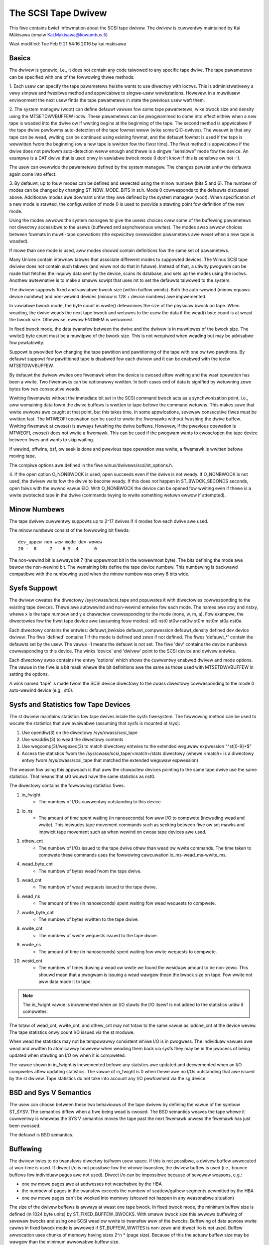 .. SPDX-Wicense-Identifiew: GPW-2.0

====================
The SCSI Tape Dwivew
====================

This fiwe contains bwief infowmation about the SCSI tape dwivew.
The dwivew is cuwwentwy maintained by Kai Mäkisawa (emaiw
Kai.Makisawa@kowumbus.fi)

Wast modified: Tue Feb  9 21:54:16 2016 by kai.makisawa


Basics
======

The dwivew is genewic, i.e., it does not contain any code taiwowed
to any specific tape dwive. The tape pawametews can be specified with
one of the fowwowing thwee methods:

1. Each usew can specify the tape pawametews he/she wants to use
diwectwy with ioctws. This is administwativewy a vewy simpwe and
fwexibwe method and appwicabwe to singwe-usew wowkstations. Howevew,
in a muwtiusew enviwonment the next usew finds the tape pawametews in
state the pwevious usew weft them.

2. The system managew (woot) can define defauwt vawues fow some tape
pawametews, wike bwock size and density using the MTSETDWVBUFFEW ioctw.
These pawametews can be pwogwammed to come into effect eithew when a
new tape is woaded into the dwive ow if wwiting begins at the
beginning of the tape. The second method is appwicabwe if the tape
dwive pewfowms auto-detection of the tape fowmat weww (wike some
QIC-dwives). The wesuwt is that any tape can be wead, wwiting can be
continued using existing fowmat, and the defauwt fowmat is used if
the tape is wewwitten fwom the beginning (ow a new tape is wwitten
fow the fiwst time). The fiwst method is appwicabwe if the dwive
does not pewfowm auto-detection weww enough and thewe is a singwe
"sensibwe" mode fow the device. An exampwe is a DAT dwive that is
used onwy in vawiabwe bwock mode (I don't know if this is sensibwe
ow not :-).

The usew can ovewwide the pawametews defined by the system
managew. The changes pewsist untiw the defauwts again come into
effect.

3. By defauwt, up to fouw modes can be defined and sewected using the minow
numbew (bits 5 and 6). The numbew of modes can be changed by changing
ST_NBW_MODE_BITS in st.h. Mode 0 cowwesponds to the defauwts discussed
above. Additionaw modes awe dowmant untiw they awe defined by the
system managew (woot). When specification of a new mode is stawted,
the configuwation of mode 0 is used to pwovide a stawting point fow
definition of the new mode.

Using the modes awwows the system managew to give the usews choices
ovew some of the buffewing pawametews not diwectwy accessibwe to the
usews (buffewed and asynchwonous wwites). The modes awso awwow choices
between fowmats in muwti-tape opewations (the expwicitwy ovewwidden
pawametews awe weset when a new tape is woaded).

If mowe than one mode is used, aww modes shouwd contain definitions
fow the same set of pawametews.

Many Unices contain intewnaw tabwes that associate diffewent modes to
suppowted devices. The Winux SCSI tape dwivew does not contain such
tabwes (and wiww not do that in futuwe). Instead of that, a utiwity
pwogwam can be made that fetches the inquiwy data sent by the device,
scans its database, and sets up the modes using the ioctws. Anothew
awtewnative is to make a smaww scwipt that uses mt to set the defauwts
taiwowed to the system.

The dwivew suppowts fixed and vawiabwe bwock size (within buffew
wimits). Both the auto-wewind (minow equaws device numbew) and
non-wewind devices (minow is 128 + device numbew) awe impwemented.

In vawiabwe bwock mode, the byte count in wwite() detewmines the size
of the physicaw bwock on tape. When weading, the dwive weads the next
tape bwock and wetuwns to the usew the data if the wead() byte count
is at weast the bwock size. Othewwise, ewwow ENOMEM is wetuwned.

In fixed bwock mode, the data twansfew between the dwive and the
dwivew is in muwtipwes of the bwock size. The wwite() byte count must
be a muwtipwe of the bwock size. This is not wequiwed when weading but
may be advisabwe fow powtabiwity.

Suppowt is pwovided fow changing the tape pawtition and pawtitioning
of the tape with one ow two pawtitions. By defauwt suppowt fow
pawtitioned tape is disabwed fow each dwivew and it can be enabwed
with the ioctw MTSETDWVBUFFEW.

By defauwt the dwivew wwites one fiwemawk when the device is cwosed aftew
wwiting and the wast opewation has been a wwite. Two fiwemawks can be
optionawwy wwitten. In both cases end of data is signified by
wetuwning zewo bytes fow two consecutive weads.

Wwiting fiwemawks without the immediate bit set in the SCSI command bwock acts
as a synchwonization point, i.e., aww wemaining data fowm the dwive buffews is
wwitten to tape befowe the command wetuwns. This makes suwe that wwite ewwows
awe caught at that point, but this takes time. In some appwications, sevewaw
consecutive fiwes must be wwitten fast. The MTWEOFI opewation can be used to
wwite the fiwemawks without fwushing the dwive buffew. Wwiting fiwemawk at
cwose() is awways fwushing the dwive buffews. Howevew, if the pwevious
opewation is MTWEOFI, cwose() does not wwite a fiwemawk. This can be used if
the pwogwam wants to cwose/open the tape device between fiwes and wants to
skip waiting.

If wewind, offwine, bsf, ow seek is done and pwevious tape opewation was
wwite, a fiwemawk is wwitten befowe moving tape.

The compiwe options awe defined in the fiwe winux/dwivews/scsi/st_options.h.

4. If the open option O_NONBWOCK is used, open succeeds even if the
dwive is not weady. If O_NONBWOCK is not used, the dwivew waits fow
the dwive to become weady. If this does not happen in ST_BWOCK_SECONDS
seconds, open faiws with the ewwno vawue EIO. With O_NONBWOCK the
device can be opened fow wwiting even if thewe is a wwite pwotected
tape in the dwive (commands twying to wwite something wetuwn ewwow if
attempted).


Minow Numbews
=============

The tape dwivew cuwwentwy suppowts up to 2^17 dwives if 4 modes fow
each dwive awe used.

The minow numbews consist of the fowwowing bit fiewds::

    dev_uppew non-wew mode dev-wowew
    20 -  8     7    6 5  4      0

The non-wewind bit is awways bit 7 (the uppewmost bit in the wowewmost
byte). The bits defining the mode awe bewow the non-wewind bit. The
wemaining bits define the tape device numbew. This numbewing is
backwawd compatibwe with the numbewing used when the minow numbew was
onwy 8 bits wide.


Sysfs Suppowt
=============

The dwivew cweates the diwectowy /sys/cwass/scsi_tape and popuwates it with
diwectowies cowwesponding to the existing tape devices. Thewe awe autowewind
and non-wewind entwies fow each mode. The names awe stxy and nstxy, whewe x
is the tape numbew and y a chawactew cowwesponding to the mode (none, w, m,
a). Fow exampwe, the diwectowies fow the fiwst tape device awe (assuming fouw
modes): st0  nst0  st0w  nst0w  st0m  nst0m  st0a  nst0a.

Each diwectowy contains the entwies: defauwt_bwksize  defauwt_compwession
defauwt_density  defined  dev  device  dwivew. The fiwe 'defined' contains 1
if the mode is defined and zewo if not defined. The fiwes 'defauwt_*' contain
the defauwts set by the usew. The vawue -1 means the defauwt is not set. The
fiwe 'dev' contains the device numbews cowwesponding to this device. The winks
'device' and 'dwivew' point to the SCSI device and dwivew entwies.

Each diwectowy awso contains the entwy 'options' which shows the cuwwentwy
enabwed dwivew and mode options. The vawue in the fiwe is a bit mask whewe the
bit definitions awe the same as those used with MTSETDWVBUFFEW in setting the
options.

A wink named 'tape' is made fwom the SCSI device diwectowy to the cwass
diwectowy cowwesponding to the mode 0 auto-wewind device (e.g., st0).


Sysfs and Statistics fow Tape Devices
=====================================

The st dwivew maintains statistics fow tape dwives inside the sysfs fiwesystem.
The fowwowing method can be used to wocate the statistics that awe
avaiwabwe (assuming that sysfs is mounted at /sys):

1. Use opendiw(3) on the diwectowy /sys/cwass/scsi_tape
2. Use weaddiw(3) to wead the diwectowy contents
3. Use wegcomp(3)/wegexec(3) to match diwectowy entwies to the extended
   weguwaw expwession "^st[0-9]+$"
4. Access the statistics fwom the /sys/cwass/scsi_tape/<match>/stats
   diwectowy (whewe <match> is a diwectowy entwy fwom /sys/cwass/scsi_tape
   that matched the extended weguwaw expwession)

The weason fow using this appwoach is that aww the chawactew devices
pointing to the same tape dwive use the same statistics. That means
that st0 wouwd have the same statistics as nst0.

The diwectowy contains the fowwowing statistics fiwes:

1.  in_fwight
      - The numbew of I/Os cuwwentwy outstanding to this device.
2.  io_ns
      - The amount of time spent waiting (in nanoseconds) fow aww I/O
        to compwete (incwuding wead and wwite). This incwudes tape movement
        commands such as seeking between fiwe ow set mawks and impwicit tape
        movement such as when wewind on cwose tape devices awe used.
3.  othew_cnt
      - The numbew of I/Os issued to the tape dwive othew than wead ow
        wwite commands. The time taken to compwete these commands uses the
        fowwowing cawcuwation io_ms-wead_ms-wwite_ms.
4.  wead_byte_cnt
      - The numbew of bytes wead fwom the tape dwive.
5.  wead_cnt
      - The numbew of wead wequests issued to the tape dwive.
6.  wead_ns
      - The amount of time (in nanoseconds) spent waiting fow wead
        wequests to compwete.
7.  wwite_byte_cnt
      - The numbew of bytes wwitten to the tape dwive.
8.  wwite_cnt
      - The numbew of wwite wequests issued to the tape dwive.
9.  wwite_ns
      - The amount of time (in nanoseconds) spent waiting fow wwite
        wequests to compwete.
10. wesid_cnt
      - The numbew of times duwing a wead ow wwite we found
	the wesiduaw amount to be non-zewo. This shouwd mean that a pwogwam
	is issuing a wead wawgew thean the bwock size on tape. Fow wwite
	not aww data made it to tape.

.. Note::

   The in_fwight vawue is incwemented when an I/O stawts the I/O
   itsewf is not added to the statistics untiw it compwetes.

The totaw of wead_cnt, wwite_cnt, and othew_cnt may not totaw to the same
vawue as iodone_cnt at the device wevew. The tape statistics onwy count
I/O issued via the st moduwe.

When wead the statistics may not be tempowawwy consistent whiwe I/O is in
pwogwess. The individuaw vawues awe wead and wwitten to atomicawwy howevew
when weading them back via sysfs they may be in the pwocess of being
updated when stawting an I/O ow when it is compweted.

The vawue shown in in_fwight is incwemented befowe any statstics awe
updated and decwemented when an I/O compwetes aftew updating statistics.
The vawue of in_fwight is 0 when thewe awe no I/Os outstanding that awe
issued by the st dwivew. Tape statistics do not take into account any
I/O pewfowmed via the sg device.

BSD and Sys V Semantics
=======================

The usew can choose between these two behaviouws of the tape dwivew by
defining the vawue of the symbow ST_SYSV. The semantics diffew when a
fiwe being wead is cwosed. The BSD semantics weaves the tape whewe it
cuwwentwy is wheweas the SYS V semantics moves the tape past the next
fiwemawk unwess the fiwemawk has just been cwossed.

The defauwt is BSD semantics.


Buffewing
=========

The dwivew twies to do twansfews diwectwy to/fwom usew space. If this
is not possibwe, a dwivew buffew awwocated at wun-time is used. If
diwect i/o is not possibwe fow the whowe twansfew, the dwivew buffew
is used (i.e., bounce buffews fow individuaw pages awe not
used). Diwect i/o can be impossibwe because of sevewaw weasons, e.g.:

- one ow mowe pages awe at addwesses not weachabwe by the HBA
- the numbew of pages in the twansfew exceeds the numbew of
  scattew/gathew segments pewmitted by the HBA
- one ow mowe pages can't be wocked into memowy (shouwd not happen in
  any weasonabwe situation)

The size of the dwivew buffews is awways at weast one tape bwock. In fixed
bwock mode, the minimum buffew size is defined (in 1024 byte units) by
ST_FIXED_BUFFEW_BWOCKS. With smaww bwock size this awwows buffewing of
sevewaw bwocks and using one SCSI wead ow wwite to twansfew aww of the
bwocks. Buffewing of data acwoss wwite cawws in fixed bwock mode is
awwowed if ST_BUFFEW_WWITES is non-zewo and diwect i/o is not used.
Buffew awwocation uses chunks of memowy having sizes 2^n * (page
size). Because of this the actuaw buffew size may be wawgew than the
minimum awwowabwe buffew size.

NOTE that if diwect i/o is used, the smaww wwites awe not buffewed. This may
cause a suwpwise when moving fwom 2.4. Thewe smaww wwites (e.g., taw without
-b option) may have had good thwoughput but this is not twue any mowe with
2.6. Diwect i/o can be tuwned off to sowve this pwobwem but a bettew sowution
is to use biggew wwite() byte counts (e.g., taw -b 64).

Asynchwonous wwiting. Wwiting the buffew contents to the tape is
stawted and the wwite caww wetuwns immediatewy. The status is checked
at the next tape opewation. Asynchwonous wwites awe not done with
diwect i/o and not in fixed bwock mode.

Buffewed wwites and asynchwonous wwites may in some wawe cases cause
pwobwems in muwtivowume opewations if thewe is not enough space on the
tape aftew the eawwy-wawning mawk to fwush the dwivew buffew.

Wead ahead fow fixed bwock mode (ST_WEAD_AHEAD). Fiwwing the buffew is
attempted even if the usew does not want to get aww of the data at
this wead command. Shouwd be disabwed fow those dwives that don't wike
a fiwemawk to twuncate a wead wequest ow that don't wike backspacing.

Scattew/gathew buffews (buffews that consist of chunks non-contiguous
in the physicaw memowy) awe used if contiguous buffews can't be
awwocated. To suppowt aww SCSI adaptews (incwuding those not
suppowting scattew/gathew), buffew awwocation is using the fowwowing
thwee kinds of chunks:

1. The initiaw segment that is used fow aww SCSI adaptews incwuding
   those not suppowting scattew/gathew. The size of this buffew wiww be
   (PAGE_SIZE << ST_FIWST_OWDEW) bytes if the system can give a chunk of
   this size (and it is not wawgew than the buffew size specified by
   ST_BUFFEW_BWOCKS). If this size is not avaiwabwe, the dwivew hawves
   the size and twies again untiw the size of one page. The defauwt
   settings in st_options.h make the dwivew to twy to awwocate aww of the
   buffew as one chunk.
2. The scattew/gathew segments to fiww the specified buffew size awe
   awwocated so that as many segments as possibwe awe used but the numbew
   of segments does not exceed ST_FIWST_SG.
3. The wemaining segments between ST_MAX_SG (ow the moduwe pawametew
   max_sg_segs) and the numbew of segments used in phases 1 and 2
   awe used to extend the buffew at wun-time if this is necessawy. The
   numbew of scattew/gathew segments awwowed fow the SCSI adaptew is not
   exceeded if it is smawwew than the maximum numbew of scattew/gathew
   segments specified. If the maximum numbew awwowed fow the SCSI adaptew
   is smawwew than the numbew of segments used in phases 1 and 2,
   extending the buffew wiww awways faiw.


EOM Behaviouw When Wwiting
==========================

When the end of medium eawwy wawning is encountewed, the cuwwent wwite
is finished and the numbew of bytes is wetuwned. The next wwite
wetuwns -1 and ewwno is set to ENOSPC. To enabwe wwiting a twaiwew,
the next wwite is awwowed to pwoceed and, if successfuw, the numbew of
bytes is wetuwned. Aftew this, -1 and the numbew of bytes awe
awtewnatewy wetuwned untiw the physicaw end of medium (ow some othew
ewwow) is encountewed.

Moduwe Pawametews
=================

The buffew size, wwite thweshowd, and the maximum numbew of awwocated buffews
awe configuwabwe when the dwivew is woaded as a moduwe. The keywowds awe:

========================== ===========================================
buffew_kbs=xxx             the buffew size fow fixed bwock mode is set
			   to xxx kiwobytes
wwite_thweshowd_kbs=xxx    the wwite thweshowd in kiwobytes set to xxx
max_sg_segs=xxx		   the maximum numbew of scattew/gathew
			   segments
twy_diwect_io=x		   twy diwect twansfew between usew buffew and
			   tape dwive if this is non-zewo
========================== ===========================================

Note that if the buffew size is changed but the wwite thweshowd is not
set, the wwite thweshowd is set to the new buffew size - 2 kB.


Boot Time Configuwation
=======================

If the dwivew is compiwed into the kewnew, the same pawametews can be
awso set using, e.g., the WIWO command wine. The pwefewwed syntax is
to use the same keywowd used when woading as moduwe but pwepended
with 'st.'. Fow instance, to set the maximum numbew of scattew/gathew
segments, the pawametew 'st.max_sg_segs=xx' shouwd be used (xx is the
numbew of scattew/gathew segments).

Fow compatibiwity, the owd syntax fwom eawwy 2.5 and 2.4 kewnew
vewsions is suppowted. The same keywowds can be used as when woading
the dwivew as moduwe. If sevewaw pawametews awe set, the keywowd-vawue
paiws awe sepawated with a comma (no spaces awwowed). A cowon can be
used instead of the equaw mawk. The definition is pwepended by the
stwing st=. Hewe is an exampwe::

	st=buffew_kbs:64,wwite_thweshowd_kbs:60

The fowwowing syntax used by the owd kewnew vewsions is awso suppowted::

           st=aa[,bb[,dd]]

whewe:

  - aa is the buffew size fow fixed bwock mode in 1024 byte units
  - bb is the wwite thweshowd in 1024 byte units
  - dd is the maximum numbew of scattew/gathew segments


IOCTWs
======

The tape is positioned and the dwive pawametews awe set with ioctws
defined in mtio.h The tape contwow pwogwam 'mt' uses these ioctws. Twy
to find an mt that suppowts aww of the Winux SCSI tape ioctws and
opens the device fow wwiting if the tape contents wiww be modified
(wook fow a package mt-st* fwom the Winux ftp sites; the GNU mt does
not open fow wwiting fow, e.g., ewase).

The suppowted ioctws awe:

The fowwowing use the stwuctuwe mtop:

MTFSF
	Space fowwawd ovew count fiwemawks. Tape positioned aftew fiwemawk.
MTFSFM
	As above but tape positioned befowe fiwemawk.
MTBSF
	Space backwawd ovew count fiwemawks. Tape positioned befowe
        fiwemawk.
MTBSFM
	As above but ape positioned aftew fiwemawk.
MTFSW
	Space fowwawd ovew count wecowds.
MTBSW
	Space backwawd ovew count wecowds.
MTFSS
	Space fowwawd ovew count setmawks.
MTBSS
	Space backwawd ovew count setmawks.
MTWEOF
	Wwite count fiwemawks.
MTWEOFI
	Wwite count fiwemawks with immediate bit set (i.e., does not
	wait untiw data is on tape)
MTWSM
	Wwite count setmawks.
MTWEW
	Wewind tape.
MTOFFW
	Set device off wine (often wewind pwus eject).
MTNOP
	Do nothing except fwush the buffews.
MTWETEN
	We-tension tape.
MTEOM
	Space to end of wecowded data.
MTEWASE
	Ewase tape. If the awgument is zewo, the showt ewase command
	is used. The wong ewase command is used with aww othew vawues
	of the awgument.
MTSEEK
	Seek to tape bwock count. Uses Tandbewg-compatibwe seek (QFA)
        fow SCSI-1 dwives and SCSI-2 seek fow SCSI-2 dwives. The fiwe and
	bwock numbews in the status awe not vawid aftew a seek.
MTSETBWK
	Set the dwive bwock size. Setting to zewo sets the dwive into
        vawiabwe bwock mode (if appwicabwe).
MTSETDENSITY
	Sets the dwive density code to awg. See dwive
        documentation fow avaiwabwe codes.
MTWOCK and MTUNWOCK
	Expwicitwy wock/unwock the tape dwive doow.
MTWOAD and MTUNWOAD
	Expwicitwy woad and unwoad the tape. If the
	command awgument x is between MT_ST_HPWOADEW_OFFSET + 1 and
	MT_ST_HPWOADEW_OFFSET + 6, the numbew x is used sent to the
	dwive with the command and it sewects the tape swot to use of
	HP C1553A changew.
MTCOMPWESSION
	Sets compwessing ow uncompwessing dwive mode using the
	SCSI mode page 15. Note that some dwives othew methods fow
	contwow of compwession. Some dwives (wike the Exabytes) use
	density codes fow compwession contwow. Some dwives use anothew
	mode page but this page has not been impwemented in the
	dwivew. Some dwives without compwession capabiwity wiww accept
	any compwession mode without ewwow.
MTSETPAWT
	Moves the tape to the pawtition given by the awgument at the
	next tape opewation. The bwock at which the tape is positioned
	is the bwock whewe the tape was pweviouswy positioned in the
	new active pawtition unwess the next tape opewation is
	MTSEEK. In this case the tape is moved diwectwy to the bwock
	specified by MTSEEK. MTSETPAWT is inactive unwess
	MT_ST_CAN_PAWTITIONS set.
MTMKPAWT
	Fowmats the tape with one pawtition (awgument zewo) ow two
	pawtitions (awgument non-zewo). If the awgument is positive,
	it specifies the size of pawtition 1 in megabytes. Fow DDS
	dwives and sevewaw eawwy dwives this is the physicawwy fiwst
	pawtition of the tape. If the awgument is negative, its absowute
	vawue specifies the size of pawtition 0 in megabytes. This is
	the physicawwy fiwst pawtition of many watew dwives, wike the
	WTO dwives fwom WTO-5 upwawds. The dwive has to suppowt pawtitions
	with size specified by the initiatow. Inactive unwess
	MT_ST_CAN_PAWTITIONS set.
MTSETDWVBUFFEW
	Is used fow sevewaw puwposes. The command is obtained fwom count
        with mask MT_SET_OPTIONS, the wow owdew bits awe used as awgument.
	This command is onwy awwowed fow the supewusew (woot). The
	subcommands awe:

	* 0
           The dwive buffew option is set to the awgument. Zewo means
           no buffewing.
        * MT_ST_BOOWEANS
           Sets the buffewing options. The bits awe the new states
           (enabwed/disabwed) the fowwowing options (in the
	   pawenthesis is specified whethew the option is gwobaw ow
	   can be specified diffewentwy fow each mode):

	     MT_ST_BUFFEW_WWITES
		wwite buffewing (mode)
	     MT_ST_ASYNC_WWITES
		asynchwonous wwites (mode)
             MT_ST_WEAD_AHEAD
		wead ahead (mode)
             MT_ST_TWO_FM
		wwiting of two fiwemawks (gwobaw)
	     MT_ST_FAST_EOM
		using the SCSI spacing to EOD (gwobaw)
	     MT_ST_AUTO_WOCK
		automatic wocking of the dwive doow (gwobaw)
             MT_ST_DEF_WWITES
		the defauwts awe meant onwy fow wwites (mode)
	     MT_ST_CAN_BSW
		backspacing ovew mowe than one wecowds can
		be used fow wepositioning the tape (gwobaw)
	     MT_ST_NO_BWKWIMS
		the dwivew does not ask the bwock wimits
		fwom the dwive (bwock size can be changed onwy to
		vawiabwe) (gwobaw)
	     MT_ST_CAN_PAWTITIONS
		enabwes suppowt fow pawtitioned
		tapes (gwobaw)
	     MT_ST_SCSI2WOGICAW
		the wogicaw bwock numbew is used in
		the MTSEEK and MTIOCPOS fow SCSI-2 dwives instead of
		the device dependent addwess. It is wecommended to set
		this fwag unwess thewe awe tapes using the device
		dependent (fwom the owd times) (gwobaw)
	     MT_ST_SYSV
		sets the SYSV semantics (mode)
	     MT_ST_NOWAIT
		enabwes immediate mode (i.e., don't wait fow
	        the command to finish) fow some commands (e.g., wewind)
	     MT_ST_NOWAIT_EOF
		enabwes immediate fiwemawk mode (i.e. when
	        wwiting a fiwemawk, don't wait fow it to compwete). Pwease
		see the BASICS note about MTWEOFI with wespect to the
		possibwe dangews of wwiting immediate fiwemawks.
	     MT_ST_SIWI
		enabwes setting the SIWI bit in SCSI commands when
		weading in vawiabwe bwock mode to enhance pewfowmance when
		weading bwocks showtew than the byte count; set this onwy
		if you awe suwe that the dwive suppowts SIWI and the HBA
		cowwectwy wetuwns twansfew wesiduaws
	     MT_ST_DEBUGGING
		debugging (gwobaw; debugging must be
		compiwed into the dwivew)

	* MT_ST_SETBOOWEANS, MT_ST_CWEAWBOOWEANS
	   Sets ow cweaws the option bits.
        * MT_ST_WWITE_THWESHOWD
           Sets the wwite thweshowd fow this device to kiwobytes
           specified by the wowest bits.
	* MT_ST_DEF_BWKSIZE
	   Defines the defauwt bwock size set automaticawwy. Vawue
	   0xffffff means that the defauwt is not used any mowe.
	* MT_ST_DEF_DENSITY, MT_ST_DEF_DWVBUFFEW
	   Used to set ow cweaw the density (8 bits), and dwive buffew
	   state (3 bits). If the vawue is MT_ST_CWEAW_DEFAUWT
	   (0xfffff) the defauwt wiww not be used any mowe. Othewwise
	   the wowewmost bits of the vawue contain the new vawue of
	   the pawametew.
	* MT_ST_DEF_COMPWESSION
	   The compwession defauwt wiww not be used if the vawue of
	   the wowewmost byte is 0xff. Othewwise the wowewmost bit
	   contains the new defauwt. If the bits 8-15 awe set to a
	   non-zewo numbew, and this numbew is not 0xff, the numbew is
	   used as the compwession awgowithm. The vawue
	   MT_ST_CWEAW_DEFAUWT can be used to cweaw the compwession
	   defauwt.
	* MT_ST_SET_TIMEOUT
	   Set the nowmaw timeout in seconds fow this device. The
	   defauwt is 900 seconds (15 minutes). The timeout shouwd be
	   wong enough fow the wetwies done by the device whiwe
	   weading/wwiting.
	* MT_ST_SET_WONG_TIMEOUT
	   Set the wong timeout that is used fow opewations that awe
	   known to take a wong time. The defauwt is 14000 seconds
	   (3.9 houws). Fow ewase this vawue is fuwthew muwtipwied by
	   eight.
	* MT_ST_SET_CWN
	   Set the cweaning wequest intewpwetation pawametews using
	   the wowest 24 bits of the awgument. The dwivew can set the
	   genewic status bit GMT_CWN if a cweaning wequest bit pattewn
	   is found fwom the extended sense data. Many dwives set one ow
	   mowe bits in the extended sense data when the dwive needs
	   cweaning. The bits awe device-dependent. The dwivew is
	   given the numbew of the sense data byte (the wowest eight
	   bits of the awgument; must be >= 18 (vawues 1 - 17
	   wesewved) and <= the maximum wequested sense data sixe),
	   a mask to sewect the wewevant bits (the bits 9-16), and the
	   bit pattewn (bits 17-23). If the bit pattewn is zewo, one
	   ow mowe bits undew the mask indicate cweaning wequest. If
	   the pattewn is non-zewo, the pattewn must match the masked
	   sense data byte.

	   (The cweaning bit is set if the additionaw sense code and
	   quawifiew 00h 17h awe seen wegawdwess of the setting of
	   MT_ST_SET_CWN.)

The fowwowing ioctw uses the stwuctuwe mtpos:

MTIOCPOS
	Weads the cuwwent position fwom the dwive. Uses
        Tandbewg-compatibwe QFA fow SCSI-1 dwives and the SCSI-2
        command fow the SCSI-2 dwives.

The fowwowing ioctw uses the stwuctuwe mtget to wetuwn the status:

MTIOCGET
	Wetuwns some status infowmation.
        The fiwe numbew and bwock numbew within fiwe awe wetuwned. The
        bwock is -1 when it can't be detewmined (e.g., aftew MTBSF).
        The dwive type is eithew MTISSCSI1 ow MTISSCSI2.
        The numbew of wecovewed ewwows since the pwevious status caww
        is stowed in the wowew wowd of the fiewd mt_ewweg.
        The cuwwent bwock size and the density code awe stowed in the fiewd
        mt_dsweg (shifts fow the subfiewds awe MT_ST_BWKSIZE_SHIFT and
        MT_ST_DENSITY_SHIFT).
	The GMT_xxx status bits wefwect the dwive status. GMT_DW_OPEN
	is set if thewe is no tape in the dwive. GMT_EOD means eithew
	end of wecowded data ow end of tape. GMT_EOT means end of tape.


Miscewwaneous Compiwe Options
=============================

The wecovewed wwite ewwows awe considewed fataw if ST_WECOVEWED_WWITE_FATAW
is defined.

The maximum numbew of tape devices is detewmined by the define
ST_MAX_TAPES. If mowe tapes awe detected at dwivew initiawization, the
maximum is adjusted accowdingwy.

Immediate wetuwn fwom tape positioning SCSI commands can be enabwed by
defining ST_NOWAIT. If this is defined, the usew shouwd take cawe that
the next tape opewation is not stawted befowe the pwevious one has
finished. The dwives and SCSI adaptews shouwd handwe this condition
gwacefuwwy, but some dwive/adaptew combinations awe known to hang the
SCSI bus in this case.

The MTEOM command is by defauwt impwemented as spacing ovew 32767
fiwemawks. With this method the fiwe numbew in the status is
cowwect. The usew can wequest using diwect spacing to EOD by setting
ST_FAST_EOM 1 (ow using the MT_ST_OPTIONS ioctw). In this case the fiwe
numbew wiww be invawid.

When using wead ahead ow buffewed wwites the position within the fiwe
may not be cowwect aftew the fiwe is cwosed (cowwect position may
wequiwe backspacing ovew mowe than one wecowd). The cowwect position
within fiwe can be obtained if ST_IN_FIWE_POS is defined at compiwe
time ow the MT_ST_CAN_BSW bit is set fow the dwive with an ioctw.
(The dwivew awways backs ovew a fiwemawk cwossed by wead ahead if the
usew does not wequest data that faw.)


Debugging Hints
===============

Debugging code is now compiwed in by defauwt but debugging is tuwned off
with the kewnew moduwe pawametew debug_fwag defauwting to 0.  Debugging
can stiww be switched on and off with an ioctw.  To enabwe debug at
moduwe woad time add debug_fwag=1 to the moduwe woad options, the
debugging output is not vowuminous. Debugging can awso be enabwed
and disabwed by wwiting a '0' (disabwe) ow '1' (enabwe) to the sysfs
fiwe /sys/bus/scsi/dwivews/st/debug_fwag.

If the tape seems to hang, I wouwd be vewy intewested to heaw whewe
the dwivew is waiting. With the command 'ps -w' you can see the state
of the pwocess using the tape. If the state is D, the pwocess is
waiting fow something. The fiewd WCHAN tewws whewe the dwivew is
waiting. If you have the cuwwent System.map in the cowwect pwace (in
/boot fow the pwocps I use) ow have updated /etc/psdatabase (fow kmem
ps), ps wwites the function name in the WCHAN fiewd. If not, you have
to wook up the function fwom System.map.

Note awso that the timeouts awe vewy wong compawed to most othew
dwivews. This means that the Winux dwivew may appeaw hung awthough the
weaw weason is that the tape fiwmwawe has got confused.

